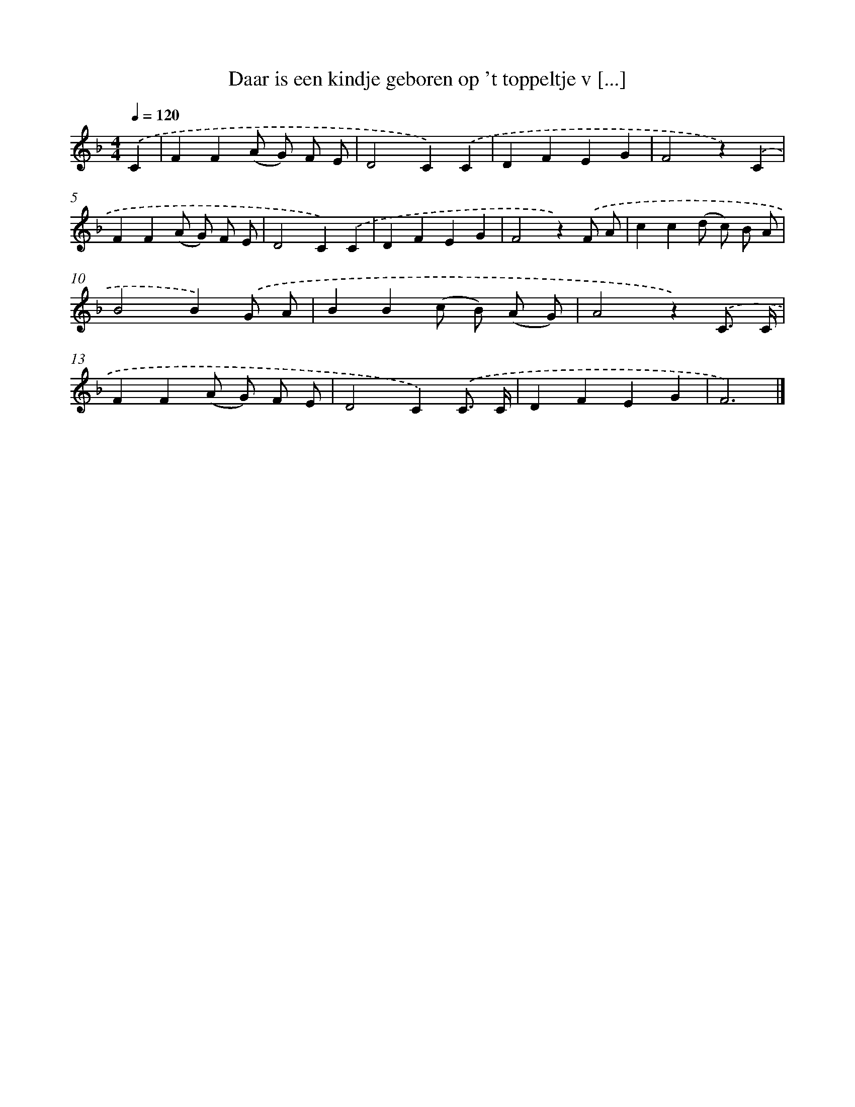 X: 12992
T: Daar is een kindje geboren op 't toppeltje v [...]
%%abc-version 2.0
%%abcx-abcm2ps-target-version 5.9.1 (29 Sep 2008)
%%abc-creator hum2abc beta
%%abcx-conversion-date 2018/11/01 14:37:30
%%humdrum-veritas 4222461746
%%humdrum-veritas-data 600011218
%%continueall 1
%%barnumbers 0
L: 1/4
M: 4/4
Q: 1/4=120
K: F clef=treble
.('C [I:setbarnb 1]|
FF(A/ G/) F/ E/ |
D2C).('C |
DFEG |
F2z).('C |
FF(A/ G/) F/ E/ |
D2C).('C |
DFEG |
F2z).('F/ A/ |
cc(d/ c/) B/ A/ |
B2B).('G/ A/ |
BB(c/ B/) (A/ G/) |
A2z).('C3// C// |
FF(A/ G/) F/ E/ |
D2C).('C3// C// |
DFEG |
F3) |]
